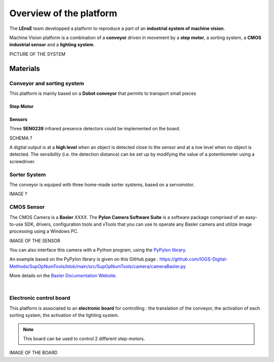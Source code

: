 Overview of the platform
========================

The **LEnsE** team developped a platform to reproduce a part of an **industrial system of machine vision**.

Machine Vision platform is a combination of a **conveyor** driven in movement by a **step motor**, a sorting system, a **CMOS industrial sensor** and a **lighting system**.

PICTURE OF THE SYSTEM



Materials
---------

Conveyor and sorting system
~~~~~~~~~~~~~~~~~~~~~~~~~~~

This platform is mainly based on a **Dobot conveyor** that permits to transport small pieces 

Step Motor
""""""""""

Sensors
"""""""

Three **SEN0239** infrared presence detectors could be implemented on the board.

SCHEMA ?

A digital output is at a **high level** when an object is detected close to the sensor and at a low level when no object is detected. The sensibility (i.e. the detection distance) can be set up by modifying the value of a potentiometer using a screwdriver.


Sorter System
~~~~~~~~~~~~~

The conveyor is equiped with three home-made sorter systems, based on a servomotor.

IMAGE ?




CMOS Sensor
~~~~~~~~~~~

The CMOS Camera is a **Basler** *XXXX*. The **Pylon Camera Software Suite** is a software package comprised of an easy-to-use SDK, drivers, configuration tools and vTools that you can use to operate any Basler camera and utilize image processing using a Windows PC.

IMAGE OF THE SENSOR

You can also interface this camera with a Python program, using the `PyPylon library <https://github.com/basler/pypylon>`_.

An example based on the PyPylon library is given on this GitHub page : https://github.com/IOGS-Digital-Methods/SupOpNumTools/blob/main/src/SupOpNumTools/camera/cameraBasler.py

More details on the `Basler Documentation Website <https://www.baslerweb.fr/fr/20-cameras-matricielles>`_.

| 

Electronic control board
~~~~~~~~~~~~~~~~~~~~~~~~

This platform is associated to an **electronic board** for controlling : the translation of the conveyor, the activation of each sorting system, the activation of the lighting system.

.. note::
	This board can be used to control 2 different step-motors.

IMAGE OF THE BOARD


